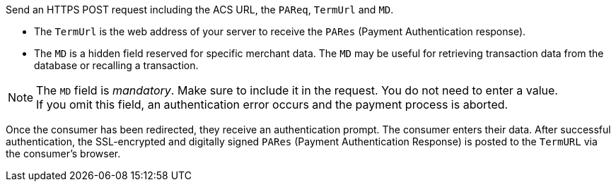 
Send an HTTPS POST request including the ACS URL, the ``PAReq``, ``TermUrl`` and ``MD``.

* The ``TermUrl`` is the web address of your server to receive the ``PARes`` (Payment Authentication response).
* The ``MD`` is a hidden field reserved for specific merchant data. The ``MD`` may be useful for retrieving transaction data from the database or recalling a transaction.

//-

NOTE: The ``MD`` field is _mandatory_. Make sure to include it in the request. You do not need to enter a value. +
If you omit this field, an authentication error occurs and the payment process is aborted. 

Once the consumer has been redirected, they receive an authentication prompt. The consumer enters their data. After successful authentication, the SSL-encrypted and digitally signed ``PARes`` (Payment Authentication Response) is posted to the ``TermURL`` via the consumer's browser. 
